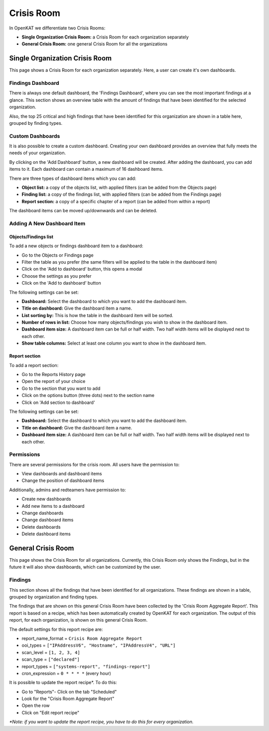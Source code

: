 Crisis Room
===========

In OpenKAT we differentiate two Crisis Rooms:

- **Single Organization Crisis Room:** a Crisis Room for each organization separately
- **General Crisis Room:** one general Crisis Room for all the organizations


Single Organization Crisis Room
-------------------------------
This page shows a Crisis Room for each organization separately.
Here, a user can create it's own dashboards.

Findings Dashboard
******************
There is always one default dashboard, the 'Findings Dashboard', where you can see the most important findings at a glance.
This section shows an overview table with the amount of findings that have been identified for the selected organization.

Also, the top 25 critical and high findings that have been identified for this organization are shown in a table here, grouped by finding types.

.. image:: img/crisis-room-findings-dashboard.png
  :alt: Findings Dashboard on the Crisis Room

Custom Dashboards
*****************
It is also possible to create a custom dashboard. Creating your own dashboard provides an overview that fully meets the needs of your organization.

.. image:: img/crisis-room-organization.png
  :alt: Crisis Room for single organization

By clicking on the 'Add Dashboard' button, a new dashboard will be created.
After adding the dashboard, you can add items to it. Each dashboard can contain a maximum of 16 dashboard items.

There are three types of dashboard items which you can add:

- **Object list:** a copy of the objects list, with applied filters (can be added from the Objects page)
- **Finding list:** a copy of the findings list, with applied filters (can be added from the Findings page)
- **Report section:** a copy of a specific chapter of a report (can be added from within a report)

The dashboard items can be moved up/downwards and can be deleted.

Adding A New Dashboard Item
***************************

Objects/Findings list
^^^^^^^^^^^^^^^^^^^^^
To add a new objects or findings dashboard item to a dashboard:

- Go to the Objects or Findings page
- Filter the table as you prefer (the same filters will be applied to the table in the dashboard item)
- Click on the 'Add to dashboard' button, this opens a modal
- Choose the settings as you prefer
- Click on the 'Add to dashboard' button

The following settings can be set:

- **Dashboard:** Select the dashboard to which you want to add the dashboard item.
- **Title on dashboard:** Give the dashboard item a name.
- **List sorting by:** This is how the table in the dashboard item will be sorted.
- **Number of rows in list:** Choose how many objects/findings you wish to show in the dashboard item.
- **Dashboard item size:** A dashboard item can be full or half width. Two half width items will be displayed next to each other.
- **Show table columns:** Select at least one column you want to show in the dashboard item.

Report section
^^^^^^^^^^^^^^
To add a report section:

- Go to the Reports History page
- Open the report of your choice
- Go to the section that you want to add
- Click on the options button (three dots) next to the section name
- Click on 'Add section to dashboard'

The following settings can be set:

- **Dashboard:** Select the dashboard to which you want to add the dashboard item.
- **Title on dashboard:** Give the dashboard item a name.
- **Dashboard item size:** A dashboard item can be full or half width. Two half width items will be displayed next to each other.


Permissions
***********
There are several permissions for the crisis room.
All users have the permission to:

- View dashboards and dashboard items
- Change the position of dashboard items

Additionally, admins and redteamers have permission to:

- Create new dashboards
- Add new items to a dashboard
- Change dashboards
- Change dashboard items
- Delete dashboards
- Delete dashboard items


General Crisis Room
-------------------
This page shows the Crisis Room for all organizations.
Currently, this Crisis Room only shows the Findings, but in the future it will also show dashboards,
which can be customized by the user.


Findings
********
This section shows all the findings that have been identified for all organizations.
These findings are shown in a table, grouped by organization and finding types.

.. image:: img/crisis-room-all-organizations.png
  :alt: Crisis Room for single organization

The findings that are shown on this general Crisis Room have been collected by the 'Crisis Room Aggregate Report'.
This report is based on a recipe, which has been automatically created by OpenKAT for each organization.
The output of this report, for each organization, is shown on this general Crisis Room.

The default settings for this report recipe are:

- report_name_format = ``Crisis Room Aggregate Report``
- ooi_types =  ``["IPAddressV6", "Hostname", "IPAddressV4", "URL"]``
- scan_level = ``[1, 2, 3, 4]``
- scan_type = ``["declared"]``
- report_types = ``["systems-report", "findings-report"]``
- cron_expression = ``0 * * * *`` (every hour)

It is possible to update the report recipe*. To do this:

- Go to "Reports"- Click on the tab "Scheduled"
- Look for the "Crisis Room Aggregate Report"
- Open the row
- Click on "Edit report recipe"

*\*Note: if you want to update the report recipe, you have to do this for every organization.*
